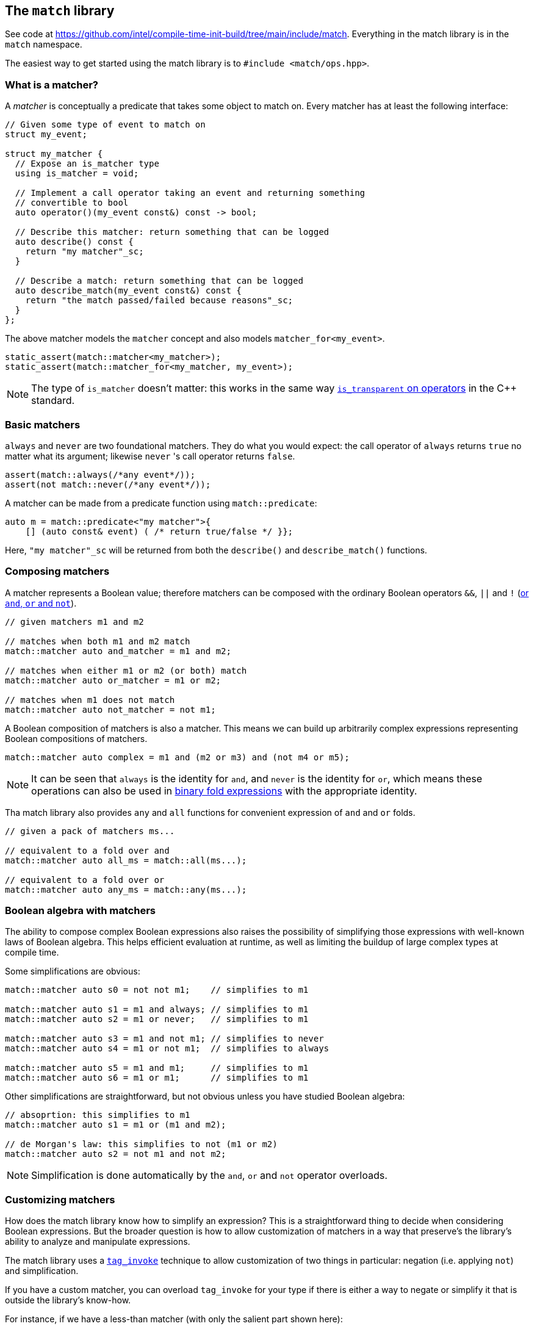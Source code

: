 
== The `match` library

See code at
https://github.com/intel/compile-time-init-build/tree/main/include/match.
Everything in the match library is in the `match` namespace.

The easiest way to get started using the match library is to `#include
<match/ops.hpp>`.

=== What is a matcher?

A _matcher_ is conceptually a predicate that takes some object to match on.
Every matcher has at least the following interface:

[source,cpp]
----
// Given some type of event to match on
struct my_event;

struct my_matcher {
  // Expose an is_matcher type
  using is_matcher = void;

  // Implement a call operator taking an event and returning something
  // convertible to bool
  auto operator()(my_event const&) const -> bool;

  // Describe this matcher: return something that can be logged
  auto describe() const {
    return "my matcher"_sc;
  }

  // Describe a match: return something that can be logged
  auto describe_match(my_event const&) const {
    return "the match passed/failed because reasons"_sc;
  }
};
----

The above matcher models the `matcher` concept and also models `matcher_for<my_event>`.

[source,cpp]
----
static_assert(match::matcher<my_matcher>);
static_assert(match::matcher_for<my_matcher, my_event>);
----

NOTE: The type of `is_matcher` doesn't matter: this works in the same way
https://en.cppreference.com/w/cpp/utility/functional/less_void[`is_transparent`
on operators] in the C++ standard.

=== Basic matchers

`always` and `never` are two foundational matchers. They do what you would
expect: the call operator of `always` returns `true` no matter what its
argument; likewise `never` 's call operator returns `false`.

[source,cpp]
----
assert(match::always(/*any event*/));
assert(not match::never(/*any event*/));
----

A matcher can be made from a predicate function using `match::predicate`:

[source,cpp]
----
auto m = match::predicate<"my matcher">{
    [] (auto const& event) ( /* return true/false */ }};
----

Here, `"my matcher"_sc` will be returned from both the `describe()` and
`describe_match()` functions.

=== Composing matchers

A matcher represents a Boolean value; therefore matchers can be composed with
the ordinary Boolean operators `&&`, `||` and `!`
(https://en.cppreference.com/w/c/language/operator_alternative[or `and`, `or`
and `not`]).

[source,cpp]
----
// given matchers m1 and m2

// matches when both m1 and m2 match
match::matcher auto and_matcher = m1 and m2;

// matches when either m1 or m2 (or both) match
match::matcher auto or_matcher = m1 or m2;

// matches when m1 does not match
match::matcher auto not_matcher = not m1;
----

A Boolean composition of matchers is also a matcher. This means we can build up
arbitrarily complex expressions representing Boolean compositions of matchers.

[source,cpp]
----
match::matcher auto complex = m1 and (m2 or m3) and (not m4 or m5);
----

NOTE: It can be seen that `always` is the identity for `and`, and `never` is the
identity for `or`, which means these operations can also be used in
https://en.cppreference.com/w/cpp/language/fold[binary fold expressions] with
the appropriate identity.

Tha match library also provides `any` and `all` functions for convenient
expression of `and` and `or` folds.

[source,cpp]
----
// given a pack of matchers ms...

// equivalent to a fold over and
match::matcher auto all_ms = match::all(ms...);

// equivalent to a fold over or
match::matcher auto any_ms = match::any(ms...);
----

=== Boolean algebra with matchers

The ability to compose complex Boolean expressions also raises the possibility
of simplifying those expressions with well-known laws of Boolean algebra. This
helps efficient evaluation at runtime, as well as limiting the buildup of large
complex types at compile time.

Some simplifications are obvious:
[source,cpp]
----
match::matcher auto s0 = not not m1;    // simplifies to m1

match::matcher auto s1 = m1 and always; // simplifies to m1
match::matcher auto s2 = m1 or never;   // simplifies to m1

match::matcher auto s3 = m1 and not m1; // simplifies to never
match::matcher auto s4 = m1 or not m1;  // simplifies to always

match::matcher auto s5 = m1 and m1;     // simplifies to m1
match::matcher auto s6 = m1 or m1;      // simplifies to m1
----

Other simplifications are straightforward, but not obvious unless you have
studied Boolean algebra:
[source,cpp]
----
// absoprtion: this simplifies to m1
match::matcher auto s1 = m1 or (m1 and m2);

// de Morgan's law: this simplifies to not (m1 or m2)
match::matcher auto s2 = not m1 and not m2;
----

NOTE: Simplification is done automatically by the `and`, `or` and `not` operator
overloads.

=== Customizing matchers

How does the match library know how to simplify an expression? This is a
straightforward thing to decide when considering Boolean expressions. But the
broader question is how to allow customization of matchers in a way that
preserve's the library's ability to analyze and manipulate expressions.

The match library uses a https://wg21.link/p1895[`tag_invoke`] technique to allow
customization of two things in particular: negation (i.e. applying `not`) and
simplification.

If you have a custom matcher, you can overload `tag_invoke` for your type if
there is either a way to negate or simplify it that is outside the library's
know-how.

For instance, if we have a less-than matcher (with only the salient part shown here):
[source,cpp]
----
template <std::integral N>
struct less_than {
  auto operator()(auto value) const { return value < N; }
  // ...
};
----

We might overload `tag_invoke` on the `negate_t` tag to return a
greater-than-or-equal-to matcher:
[source,cpp]
----
template <std::integral N>
struct less_than {
  // ...
private:
  friend auto tag_invoke(match::negate_t, less_than const &) {
    return greater_than_or_equal_to<N>{;
  }
};
----

This could be useful in eliminating a `not` which would otherwise be required.

Similarly to `negate_t`, the `simplify_t` tag is used by the match library to
simplify expressions.

=== Disjunctive Normal Form

For some applications,
https://en.wikipedia.org/wiki/Disjunctive_normal_form[_disjunctive normal form_]
(a.k.a. an _or_ of _ands_, or a sum of products form) is a useful representation.

The match library can convert an arbitrary Boolean expression of matchers into
this form with the `sum_of_products` transformation.

[source,cpp]
----
// s1 is not in DNF, because an or is inside an and
match::matcher auto s1 = m1 and (m2 or m3);

// s2 is in DNF
match::matcher auto s2 = match::sum_of_products(s);
// s2 is equivalent to (m1 and m2) or (m1 and m3)
----

In disjunctive normal form, all `not` applications are pushed down to act on
single terms and not on the compound `and` and `or` terms. The transformation
recursively applies distribution of _and_ over _or_ and
https://en.wikipedia.org/wiki/De_Morgan%27s_laws[de Morgan's laws].
